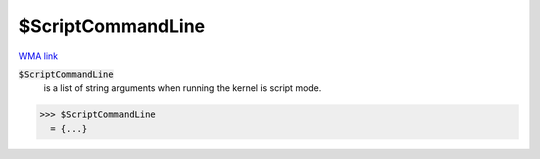 $ScriptCommandLine
==================

`WMA link <https://reference.wolfram.com/language/ref/ScriptCommandLine.html>`_


:code:`$ScriptCommandLine`
    is a list of string arguments when running the kernel is script mode.





>>> $ScriptCommandLine
  = {...}
